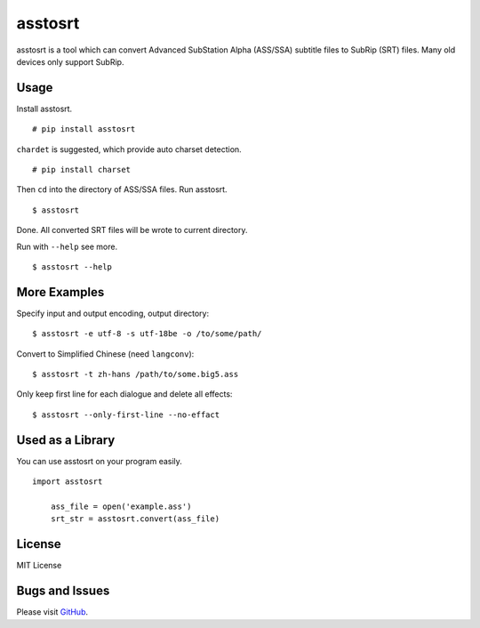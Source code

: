 asstosrt
===========


asstosrt is a tool which can convert Advanced SubStation Alpha (ASS/SSA) 
subtitle files to SubRip (SRT) files. Many old devices only support SubRip.


Usage
-----

Install asstosrt.

::

    # pip install asstosrt

``chardet`` is suggested, which provide auto charset detection.

::

    # pip install charset


Then ``cd`` into the directory of ASS/SSA files. Run asstosrt.
	
::

    $ asstosrt
	
Done. All converted SRT files will be wrote to current directory.

Run with ``--help`` see more.

::

    $ asstosrt --help


More Examples
-------------

Specify input and output encoding, output directory:

::

    $ asstosrt -e utf-8 -s utf-18be -o /to/some/path/


Convert to Simplified Chinese (need ``langconv``):

::

    $ asstosrt -t zh-hans /path/to/some.big5.ass


Only keep first line for each dialogue and delete all effects:

::

	$ asstosrt --only-first-line --no-effact


Used as a Library
-----------------

You can use asstosrt on your program easily.

::

    import asstosrt
	
	ass_file = open('example.ass')
	srt_str = asstosrt.convert(ass_file)
	

License
-------

MIT License

Bugs and Issues
---------------

Please visit `GitHub <https://github.com/BlueN/asstosrt>`__.
